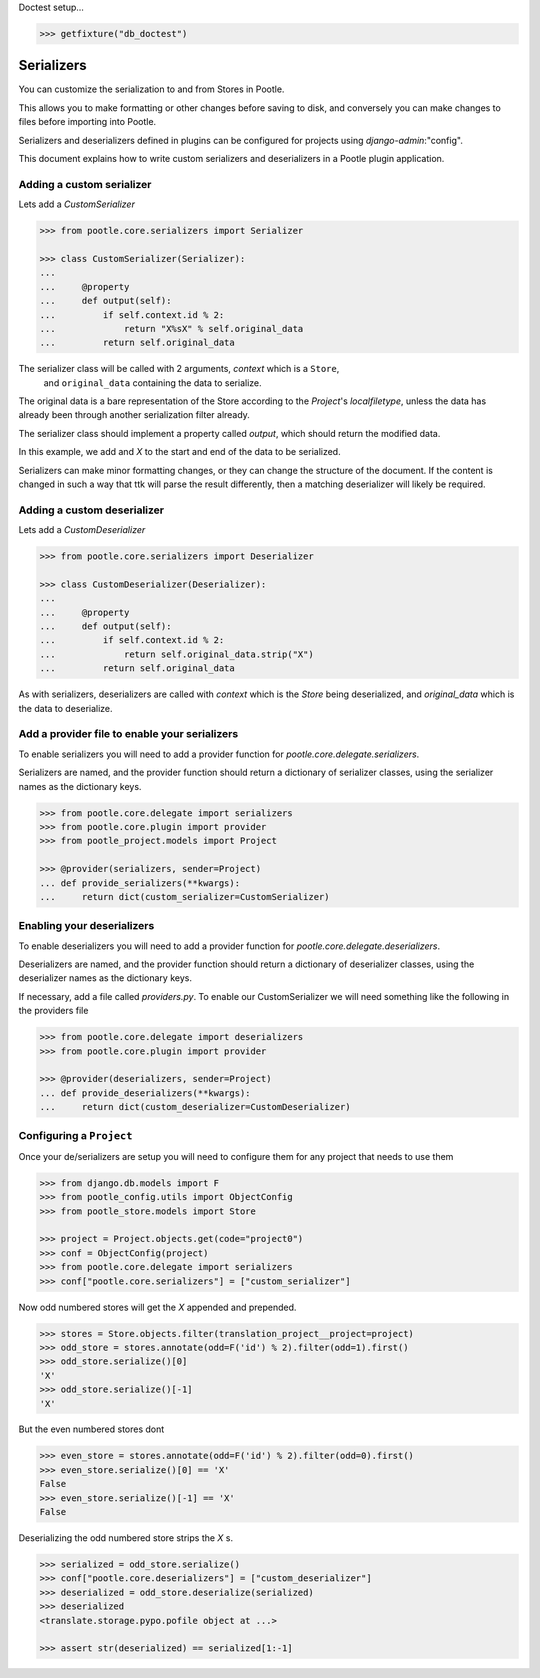 .. _serializers:


Doctest setup...

.. code-block:: python

   >>> getfixture("db_doctest")


Serializers
===========

You can customize the serialization to and from Stores in Pootle.

This allows you to make formatting or other changes before saving to disk, and
conversely you can make changes to files before importing into Pootle.

Serializers and deserializers defined in plugins can be configured for projects using
`django-admin`:"config".

This document explains how to write custom serializers and deserializers in a Pootle
plugin application.


.. _serializers#custom-serializer:

Adding a custom serializer
--------------------------

Lets add a `CustomSerializer`

.. code-block:: python

   >>> from pootle.core.serializers import Serializer

   >>> class CustomSerializer(Serializer):
   ... 
   ...     @property
   ...     def output(self):
   ...         if self.context.id % 2:
   ...             return "X%sX" % self.original_data
   ...         return self.original_data


The serializer class will be called with 2 arguments, `context` which is a ``Store``,
 and ``original_data`` containing the data to serialize. 

The original data is a bare representation of the Store according to the `Project`'s
`localfiletype`, unless the data has already been through another serialization filter
already.

The serializer class should implement a property called `output`, which should
return the modified data.

In this example, we add and `X` to the start and end of the data to be serialized.

Serializers can make minor formatting changes, or they can change the structure
of the document. If the content is changed in such a way that ttk will parse
the result differently, then a matching deserializer will likely be required.


.. _serializers#custom-deserializer:

Adding a custom deserializer
----------------------------


Lets add a `CustomDeserializer`

.. code-block:: python

   >>> from pootle.core.serializers import Deserializer

   >>> class CustomDeserializer(Deserializer):
   ... 
   ...     @property
   ...     def output(self):
   ...         if self.context.id % 2:
   ...             return self.original_data.strip("X")
   ...         return self.original_data


As with serializers, deserializers are called with `context` which is the `Store` being
deserialized, and `original_data` which is the data to deserialize.


.. _serializers#serializer-providers:

Add a provider file to enable your serializers
----------------------------------------------

To enable serializers you will need to add a provider function
for `pootle.core.delegate.serializers`.

Serializers are named, and the provider function should return
a dictionary of serializer classes, using the serializer names
as the dictionary keys.


.. code-block:: python

   >>> from pootle.core.delegate import serializers
   >>> from pootle.core.plugin import provider
   >>> from pootle_project.models import Project

   >>> @provider(serializers, sender=Project)
   ... def provide_serializers(**kwargs):
   ...     return dict(custom_serializer=CustomSerializer)


.. _serializers#deserializer-providers:

Enabling your deserializers
---------------------------

To enable deserializers you will need to add a provider function
for `pootle.core.delegate.deserializers`.

Deserializers are named, and the provider function should return
a dictionary of deserializer classes, using the deserializer names
as the dictionary keys.

If necessary, add a file called `providers.py`. To enable our CustomSerializer
we will need something like the following in the providers file


.. code-block:: python

   >>> from pootle.core.delegate import deserializers
   >>> from pootle.core.plugin import provider
   
   >>> @provider(deserializers, sender=Project)
   ... def provide_deserializers(**kwargs):
   ...     return dict(custom_deserializer=CustomDeserializer)


Configuring a ``Project``
-------------------------


Once your de/serializers are setup you will need to configure them for any
project that needs to use them

.. code-block:: python

   >>> from django.db.models import F
   >>> from pootle_config.utils import ObjectConfig
   >>> from pootle_store.models import Store

   >>> project = Project.objects.get(code="project0")
   >>> conf = ObjectConfig(project)
   >>> from pootle.core.delegate import serializers
   >>> conf["pootle.core.serializers"] = ["custom_serializer"]

Now odd numbered stores will get the `X` appended and prepended.

.. code-block:: python

   >>> stores = Store.objects.filter(translation_project__project=project)
   >>> odd_store = stores.annotate(odd=F('id') % 2).filter(odd=1).first()
   >>> odd_store.serialize()[0]
   'X'
   >>> odd_store.serialize()[-1]
   'X'

But the even numbered stores dont

.. code-block:: python

   >>> even_store = stores.annotate(odd=F('id') % 2).filter(odd=0).first()
   >>> even_store.serialize()[0] == 'X'
   False
   >>> even_store.serialize()[-1] == 'X'
   False


Deserializing the odd numbered store strips the `X` s.

.. code-block:: python

   >>> serialized = odd_store.serialize()
   >>> conf["pootle.core.deserializers"] = ["custom_deserializer"]
   >>> deserialized = odd_store.deserialize(serialized)
   >>> deserialized
   <translate.storage.pypo.pofile object at ...>

   >>> assert str(deserialized) == serialized[1:-1]
